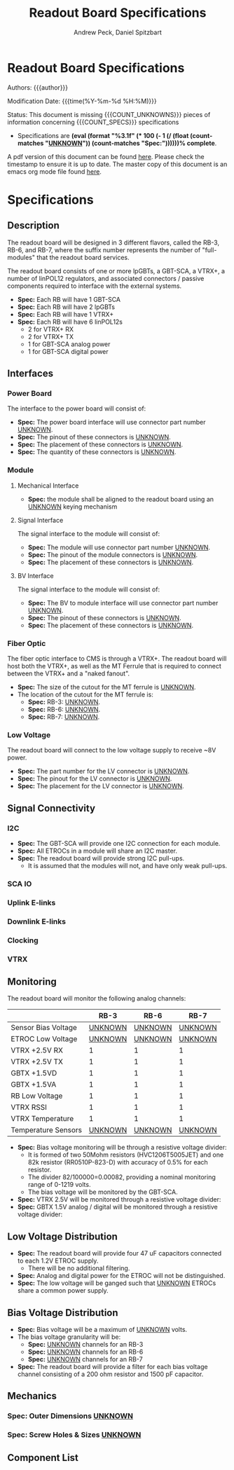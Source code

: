 #+TITLE: Readout Board Specifications
#+OPTIONS: author:Andrew Peck, Daniel Spitzbart
#+AUTHOR: Andrew Peck, Daniel Spitzbart
#+EMAIL: andrew.peck@cern.ch
#+HTML_HEAD: <link href="theme.css" rel="stylesheet">
#+STARTUP: latexpreview
#+STARTUP: fninline
#+STARTUP: fnadjust
#+OPTIONS: toc:nil
#+OPTIONS: ^:nil
# UNKNOWN (eval (apply 'concat (make-list 5 "\\under{}")))
#+MACRO: UNKNOWN _UNKNOWN_
#+MACRO: SPEC *Spec:*
#+MACRO: COUNT_UNKNOWNS (eval (count-matches "{{{UNKNOWN}}}"))
#+MACRO: COUNT_SPECS (eval (count-matches "{{{SPEC}}}"))
#+MACRO: COMPLETENESS (eval (format "%3.1f" (* 100 (- 1 (/ (float (count-matches "{{{UNKNOWN}}}")) (count-matches "{{{SPEC}}}"))))))
#+LATEX_HEADER:

* Readout Board Specifications

Authors: {{{author}}}

Modification Date: {{{time(%Y-%m-%d %H:%M)}}}

Status: This document is missing {{{COUNT_UNKNOWNS}}} pieces of information concerning  {{{COUNT_SPECS}}} specifications
 - Specifications are *{{{COMPLETENESS}}}% complete*.

A pdf version of this document can be found [[./rb-specs.pdf][here]]. Please check the timestamp to ensure it is up to date. The master copy of this document is an emacs org mode file found [[./rb-specs.org][here]].

#+TOC: headlines 3

* Specifications

** Description

The readout board will be designed in 3 different flavors, called the RB-3, RB-6, and RB-7, where the suffix number represents the number of "full-modules" that the readout board services.

The readout board consists of one or more lpGBTs, a GBT-SCA, a VTRX+, a number of linPOL12 regulators, and associated connectors / passive components required to interface with the external systems.

- {{{SPEC}}} Each RB will have 1 GBT-SCA
- {{{SPEC}}} Each RB will have 2 lpGBTs
- {{{SPEC}}} Each RB will have 1 VTRX+
- {{{SPEC}}} Each RB will have 6 linPOL12s
  - 2 for VTRX+ RX
  - 2 for VTRX+ TX
  - 1 for GBT-SCA analog power
  - 1 for GBT-SCA digital power

** Interfaces
*** Power Board
The interface to the power board will consist of:
- {{{SPEC}}} The power board interface will use connector part number {{{UNKNOWN}}}.
- {{{SPEC}}} The pinout of these connectors is {{{UNKNOWN}}}.
- {{{SPEC}}} The placement of these connectors is {{{UNKNOWN}}}.
- {{{SPEC}}} The quantity of these connectors is {{{UNKNOWN}}}.
*** Module
**** Mechanical Interface
- {{{SPEC}}} the module shall be aligned to the readout board using an {{{UNKNOWN}}} keying mechanism
**** Signal Interface
The signal interface to the module will consist of:
- {{{SPEC}}} The module will use connector part number {{{UNKNOWN}}}.
- {{{SPEC}}} The pinout of the module connectors is {{{UNKNOWN}}}.
- {{{SPEC}}} The placement of these connectors is {{{UNKNOWN}}}.
**** BV Interface
The signal interface to the module will consist of:
- {{{SPEC}}} The BV to module interface will use connector part number {{{UNKNOWN}}}.
- {{{SPEC}}} The pinout of these connectors is {{{UNKNOWN}}}.
- {{{SPEC}}} The placement of these connectors is {{{UNKNOWN}}}.
*** Fiber Optic
The fiber optic interface to CMS is through a VTRX+. The readout board will host both the VTRX+, as well as the MT Ferrule that is required to connect between the VTRX+ and a "naked fanout".
- {{{SPEC}}} The size of the cutout for the MT ferrule is {{{UNKNOWN}}}.
- The location of the cutout for the MT ferrule is:
  - {{{SPEC}}} RB-3: {{{UNKNOWN}}}.
  - {{{SPEC}}} RB-6: {{{UNKNOWN}}}.
  - {{{SPEC}}} RB-7: {{{UNKNOWN}}}.
*** Low Voltage
The readout board will connect to the low voltage supply to receive ~8V power.
- {{{SPEC}}} The part number for the LV connector is {{{UNKNOWN}}}.
- {{{SPEC}}} The pinout for the LV connector is {{{UNKNOWN}}}.
- {{{SPEC}}} The placement for the LV connector is {{{UNKNOWN}}}.
** Signal Connectivity
*** I2C
- {{{SPEC}}} The GBT-SCA will provide one I2C connection for each module.
- {{{SPEC}}} All ETROCs in a module will share an I2C master.
- {{{SPEC}}} The readout board will provide strong I2C pull-ups.
  - It is assumed that the modules will not, and have only weak pull-ups.
*** SCA IO
*** Uplink E-links
*** Downlink E-links
*** Clocking
*** VTRX
** Monitoring
The readout board will monitor the following analog channels:

|                     |          RB-3 |          RB-6 |          RB-7 |
|---------------------+---------------+---------------+---------------|
| Sensor Bias Voltage | {{{UNKNOWN}}} | {{{UNKNOWN}}} | {{{UNKNOWN}}} |
| ETROC Low Voltage   | {{{UNKNOWN}}} | {{{UNKNOWN}}} | {{{UNKNOWN}}} |
| VTRX +2.5V RX       |             1 |             1 |             1 |
| VTRX +2.5V TX       |             1 |             1 |             1 |
| GBTX +1.5VD         |             1 |             1 |             1 |
| GBTX +1.5VA         |             1 |             1 |             1 |
| RB Low Voltage      |             1 |             1 |             1 |
| VTRX RSSI           |             1 |             1 |             1 |
| VTRX Temperature    |             1 |             1 |             1 |
| Temperature Sensors | {{{UNKNOWN}}} | {{{UNKNOWN}}} | {{{UNKNOWN}}} |

- {{{SPEC}}} Bias voltage monitoring will be through a resistive voltage divider:
  - It is formed of two 50Mohm resistors (HVC1206T5005JET) and one 82k resistor (RR0510P-823-D) with accuracy of 0.5% for each resistor.
  - The divider 82/100000=0.00082, providing a nominal monitoring range of 0-1219 volts.
  - The bias voltage will be monitored by the GBT-SCA.

- {{{SPEC}}} VTRX 2.5V will be monitored through a resistive voltage divider:
- {{{SPEC}}} GBTX 1.5V analog / digital will be monitored through a resistive voltage divider:

** Low Voltage Distribution
- {{{SPEC}}} The readout board will provide four 47 uF capacitors connected to each 1.2V ETROC supply.
  - There will be no additional filtering.
- {{{SPEC}}} Analog and digital power for the ETROC will not be distinguished.
- {{{SPEC}}} The low voltage will be ganged such that {{{UNKNOWN}}} ETROCs share a common power supply.
** Bias Voltage Distribution
- {{{SPEC}}} Bias voltage will be a maximum of {{{UNKNOWN}}} volts.
- The bias voltage granularity will be:
  - {{{SPEC}}} {{{UNKNOWN}}} channels for an RB-3
  - {{{SPEC}}} {{{UNKNOWN}}} channels for an RB-6
  - {{{SPEC}}} {{{UNKNOWN}}} channels for an RB-7
- {{{SPEC}}} The readout board will provide a filter for each bias voltage channel consisting of a 200 ohm resistor and 1500 pF capacitor.
** Mechanics
*** {{{SPEC}}} Outer Dimensions {{{UNKNOWN}}}
*** {{{SPEC}}} Screw Holes & Sizes {{{UNKNOWN}}}
** Component List

* Latex Configuration :noexport:

#+NAME: startup
#+BEGIN_SRC emacs-lisp :outputs none :results none
(add-to-list
 'org-latex-classes
 '(
   "article"
   "\\documentclass[11pt]{article}
\\usepackage[utf8]{inputenc}
\\usepackage[T1]{fontenc}
\\usepackage{fixltx2e}
\\usepackage{fullpage}
\\usepackage{graphicx}
\\usepackage{longtable}
\\usepackage{float}
\\usepackage{wrapfig}
\\usepackage{rotating}
\\usepackage[normalem]{ulem}
\\usepackage{amsmath}
\\usepackage{textcomp}
\\usepackage{marvosym}
\\usepackage{wasysym}
\\usepackage{amssymb}
\\usepackage{hyperref}
%\\usepackage{mathpazo}
\\renewcommand{\\familydefault}{\\sfdefault}
\\usepackage{color}
\\usepackage{enumerate}
\\definecolor{bg}{rgb}{0.95,0.95,0.95}
\\tolerance=1000
[NO-DEFAULT-PACKAGES]
[PACKAGES]
[EXTRA]
\\linespread{1.1}
\\hypersetup{pdfborder=0 0 0}"
   ("\\section{%s}"       . "\\section*{%s}")
   ("\\subsection{%s}"    . "\\subsection*{%s}")
   ("\\subsubsection{%s}" . "\\subsubsection*{%s}")
   ("\\paragraph{%s}"     . "\\paragraph*{%s}")
   ("\\subparagraph{%s}"  . "\\subparagraph*{%s}"))
 )
#+END_SRC

* Local Variables :noexport:
# Local Variables:
# fill-column: 80
# eval: (make-variable-buffer-local 'after-save-hook)
# eval: (add-hook 'after-save-hook (lambda () (org-export-to-file 'md (concat (file-name-base) ".md"))) nil 'local)
# eval: (progn (org-babel-goto-named-src-block "startup") (org-babel-execute-src-block))
# End:
